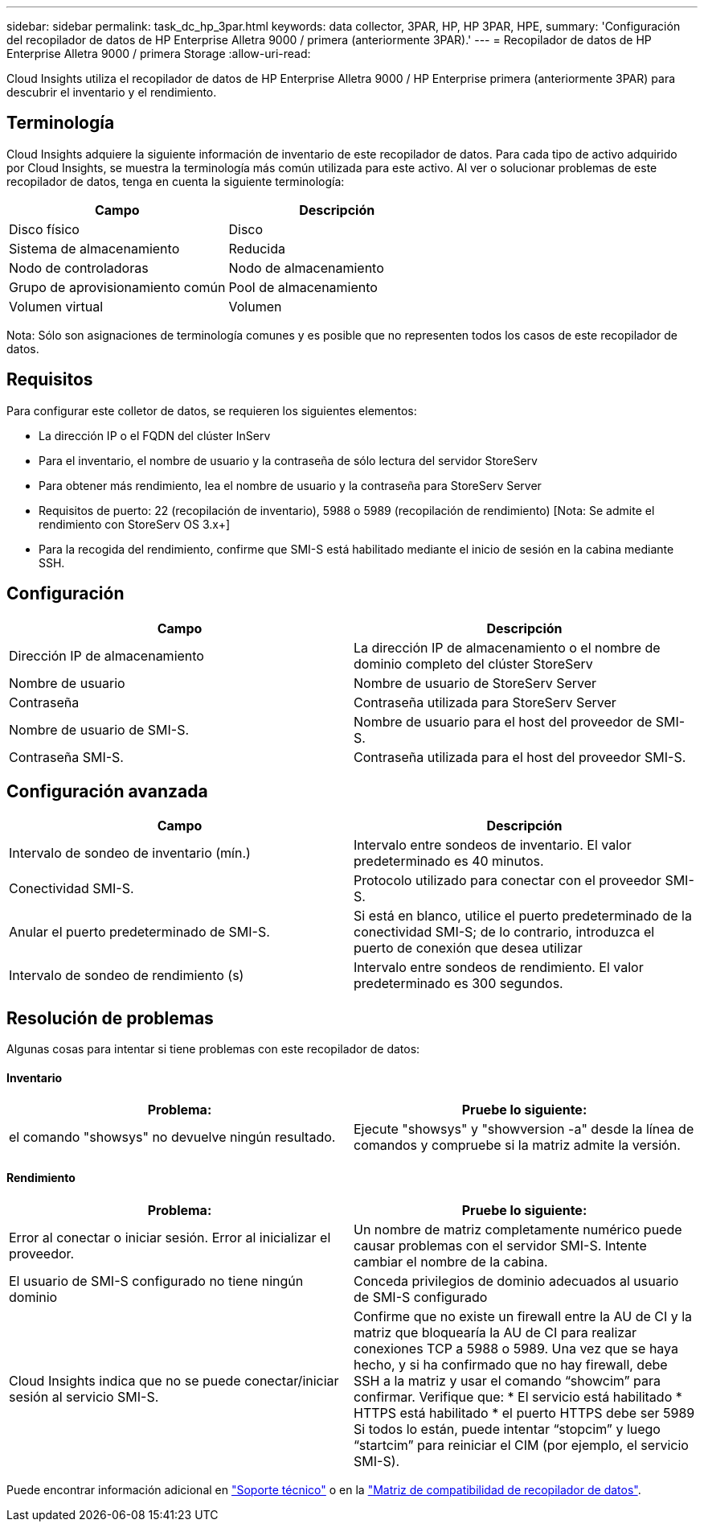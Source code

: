 ---
sidebar: sidebar 
permalink: task_dc_hp_3par.html 
keywords: data collector, 3PAR, HP, HP 3PAR, HPE, 
summary: 'Configuración del recopilador de datos de HP Enterprise Alletra 9000 / primera (anteriormente 3PAR).' 
---
= Recopilador de datos de HP Enterprise Alletra 9000 / primera Storage
:allow-uri-read: 


[role="lead"]
Cloud Insights utiliza el recopilador de datos de HP Enterprise Alletra 9000 / HP Enterprise primera (anteriormente 3PAR) para descubrir el inventario y el rendimiento.



== Terminología

Cloud Insights adquiere la siguiente información de inventario de este recopilador de datos. Para cada tipo de activo adquirido por Cloud Insights, se muestra la terminología más común utilizada para este activo. Al ver o solucionar problemas de este recopilador de datos, tenga en cuenta la siguiente terminología:

[cols="2*"]
|===
| Campo | Descripción 


| Disco físico | Disco 


| Sistema de almacenamiento | Reducida 


| Nodo de controladoras | Nodo de almacenamiento 


| Grupo de aprovisionamiento común | Pool de almacenamiento 


| Volumen virtual | Volumen 
|===
Nota: Sólo son asignaciones de terminología comunes y es posible que no representen todos los casos de este recopilador de datos.



== Requisitos

Para configurar este colletor de datos, se requieren los siguientes elementos:

* La dirección IP o el FQDN del clúster InServ
* Para el inventario, el nombre de usuario y la contraseña de sólo lectura del servidor StoreServ
* Para obtener más rendimiento, lea el nombre de usuario y la contraseña para StoreServ Server
* Requisitos de puerto: 22 (recopilación de inventario), 5988 o 5989 (recopilación de rendimiento) [Nota: Se admite el rendimiento con StoreServ OS 3.x+]
* Para la recogida del rendimiento, confirme que SMI-S está habilitado mediante el inicio de sesión en la cabina mediante SSH.




== Configuración

[cols="2*"]
|===
| Campo | Descripción 


| Dirección IP de almacenamiento | La dirección IP de almacenamiento o el nombre de dominio completo del clúster StoreServ 


| Nombre de usuario | Nombre de usuario de StoreServ Server 


| Contraseña | Contraseña utilizada para StoreServ Server 


| Nombre de usuario de SMI-S. | Nombre de usuario para el host del proveedor de SMI-S. 


| Contraseña SMI-S. | Contraseña utilizada para el host del proveedor SMI-S. 
|===


== Configuración avanzada

[cols="2*"]
|===
| Campo | Descripción 


| Intervalo de sondeo de inventario (mín.) | Intervalo entre sondeos de inventario. El valor predeterminado es 40 minutos. 


| Conectividad SMI-S. | Protocolo utilizado para conectar con el proveedor SMI-S. 


| Anular el puerto predeterminado de SMI-S. | Si está en blanco, utilice el puerto predeterminado de la conectividad SMI-S; de lo contrario, introduzca el puerto de conexión que desea utilizar 


| Intervalo de sondeo de rendimiento (s) | Intervalo entre sondeos de rendimiento. El valor predeterminado es 300 segundos. 
|===


== Resolución de problemas

Algunas cosas para intentar si tiene problemas con este recopilador de datos:



==== Inventario

[cols="2*"]
|===
| Problema: | Pruebe lo siguiente: 


| el comando "showsys" no devuelve ningún resultado. | Ejecute "showsys" y "showversion -a" desde la línea de comandos y compruebe si la matriz admite la versión. 
|===


==== Rendimiento

[cols="2*"]
|===
| Problema: | Pruebe lo siguiente: 


| Error al conectar o iniciar sesión. Error al inicializar el proveedor. | Un nombre de matriz completamente numérico puede causar problemas con el servidor SMI-S. Intente cambiar el nombre de la cabina. 


| El usuario de SMI-S configurado no tiene ningún dominio | Conceda privilegios de dominio adecuados al usuario de SMI-S configurado 


| Cloud Insights indica que no se puede conectar/iniciar sesión al servicio SMI-S. | Confirme que no existe un firewall entre la AU de CI y la matriz que bloquearía la AU de CI para realizar conexiones TCP a 5988 o 5989. Una vez que se haya hecho, y si ha confirmado que no hay firewall, debe SSH a la matriz y usar el comando “showcim” para confirmar. Verifique que: * El servicio está habilitado * HTTPS está habilitado * el puerto HTTPS debe ser 5989 Si todos lo están, puede intentar “stopcim” y luego “startcim” para reiniciar el CIM (por ejemplo, el servicio SMI-S). 
|===
Puede encontrar información adicional en link:concept_requesting_support.html["Soporte técnico"] o en la link:https://docs.netapp.com/us-en/cloudinsights/CloudInsightsDataCollectorSupportMatrix.pdf["Matriz de compatibilidad de recopilador de datos"].
